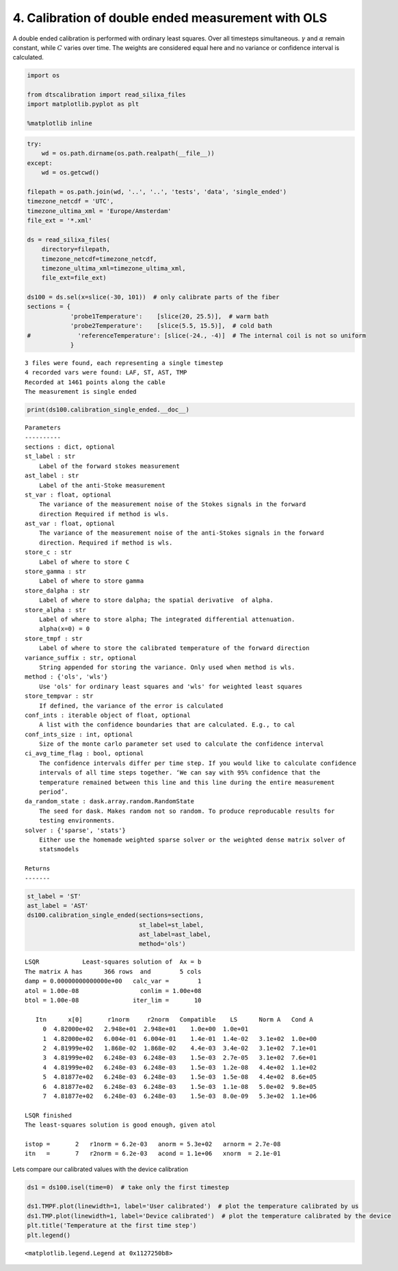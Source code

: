 
4. Calibration of double ended measurement with OLS
===================================================

A double ended calibration is performed with ordinary least squares.
Over all timesteps simultaneous. :math:`\gamma` and :math:`\alpha`
remain constant, while :math:`C` varies over time. The weights are
considered equal here and no variance or confidence interval is
calculated.

.. code:: ipython3

    import os
    
    from dtscalibration import read_silixa_files
    import matplotlib.pyplot as plt
    
    %matplotlib inline

.. code:: ipython3

    try:
        wd = os.path.dirname(os.path.realpath(__file__))
    except:
        wd = os.getcwd()
    
    filepath = os.path.join(wd, '..', '..', 'tests', 'data', 'single_ended')
    timezone_netcdf = 'UTC',
    timezone_ultima_xml = 'Europe/Amsterdam'
    file_ext = '*.xml'
    
    ds = read_silixa_files(
        directory=filepath,
        timezone_netcdf=timezone_netcdf,
        timezone_ultima_xml=timezone_ultima_xml,
        file_ext=file_ext)
    
    ds100 = ds.sel(x=slice(-30, 101))  # only calibrate parts of the fiber
    sections = {
                'probe1Temperature':    [slice(20, 25.5)],  # warm bath
                'probe2Temperature':    [slice(5.5, 15.5)],  # cold bath
    #             'referenceTemperature': [slice(-24., -4)]  # The internal coil is not so uniform
                }


.. parsed-literal::

    3 files were found, each representing a single timestep
    4 recorded vars were found: LAF, ST, AST, TMP
    Recorded at 1461 points along the cable
    The measurement is single ended


.. code:: ipython3

    print(ds100.calibration_single_ended.__doc__)


.. parsed-literal::

    
    
            Parameters
            ----------
            sections : dict, optional
            st_label : str
                Label of the forward stokes measurement
            ast_label : str
                Label of the anti-Stoke measurement
            st_var : float, optional
                The variance of the measurement noise of the Stokes signals in the forward
                direction Required if method is wls.
            ast_var : float, optional
                The variance of the measurement noise of the anti-Stokes signals in the forward
                direction. Required if method is wls.
            store_c : str
                Label of where to store C
            store_gamma : str
                Label of where to store gamma
            store_dalpha : str
                Label of where to store dalpha; the spatial derivative  of alpha.
            store_alpha : str
                Label of where to store alpha; The integrated differential attenuation.
                alpha(x=0) = 0
            store_tmpf : str
                Label of where to store the calibrated temperature of the forward direction
            variance_suffix : str, optional
                String appended for storing the variance. Only used when method is wls.
            method : {'ols', 'wls'}
                Use 'ols' for ordinary least squares and 'wls' for weighted least squares
            store_tempvar : str
                If defined, the variance of the error is calculated
            conf_ints : iterable object of float, optional
                A list with the confidence boundaries that are calculated. E.g., to cal
            conf_ints_size : int, optional
                Size of the monte carlo parameter set used to calculate the confidence interval
            ci_avg_time_flag : bool, optional
                The confidence intervals differ per time step. If you would like to calculate confidence
                intervals of all time steps together. ‘We can say with 95% confidence that the
                temperature remained between this line and this line during the entire measurement
                period’.
            da_random_state : dask.array.random.RandomState
                The seed for dask. Makes random not so random. To produce reproducable results for
                testing environments.
            solver : {'sparse', 'stats'}
                Either use the homemade weighted sparse solver or the weighted dense matrix solver of
                statsmodels
    
            Returns
            -------
    
            


.. code:: ipython3

    st_label = 'ST'
    ast_label = 'AST'
    ds100.calibration_single_ended(sections=sections,
                                   st_label=st_label,
                                   ast_label=ast_label,
                                   method='ols')


.. parsed-literal::

     
    LSQR            Least-squares solution of  Ax = b
    The matrix A has      366 rows  and        5 cols
    damp = 0.00000000000000e+00   calc_var =        1
    atol = 1.00e-08                 conlim = 1.00e+08
    btol = 1.00e-08               iter_lim =       10
     
       Itn      x[0]       r1norm     r2norm   Compatible    LS      Norm A   Cond A
         0  4.82000e+02   2.948e+01  2.948e+01    1.0e+00  1.0e+01
         1  4.82000e+02   6.004e-01  6.004e-01    1.4e-01  1.4e-02   3.1e+02  1.0e+00
         2  4.81999e+02   1.868e-02  1.868e-02    4.4e-03  3.4e-02   3.1e+02  7.1e+01
         3  4.81999e+02   6.248e-03  6.248e-03    1.5e-03  2.7e-05   3.1e+02  7.6e+01
         4  4.81999e+02   6.248e-03  6.248e-03    1.5e-03  1.2e-08   4.4e+02  1.1e+02
         5  4.81877e+02   6.248e-03  6.248e-03    1.5e-03  1.5e-08   4.4e+02  8.6e+05
         6  4.81877e+02   6.248e-03  6.248e-03    1.5e-03  1.1e-08   5.0e+02  9.8e+05
         7  4.81877e+02   6.248e-03  6.248e-03    1.5e-03  8.0e-09   5.3e+02  1.1e+06
     
    LSQR finished
    The least-squares solution is good enough, given atol     
     
    istop =       2   r1norm = 6.2e-03   anorm = 5.3e+02   arnorm = 2.7e-08
    itn   =       7   r2norm = 6.2e-03   acond = 1.1e+06   xnorm  = 2.1e-01
     


Lets compare our calibrated values with the device calibration

.. code:: ipython3

    ds1 = ds100.isel(time=0)  # take only the first timestep
    
    ds1.TMPF.plot(linewidth=1, label='User calibrated')  # plot the temperature calibrated by us
    ds1.TMP.plot(linewidth=1, label='Device calibrated')  # plot the temperature calibrated by the device
    plt.title('Temperature at the first time step')
    plt.legend()




.. parsed-literal::

    <matplotlib.legend.Legend at 0x1127250b8>




.. image:: 04Calibrate_single_ols.ipynb_files/04Calibrate_single_ols.ipynb_7_1.png

